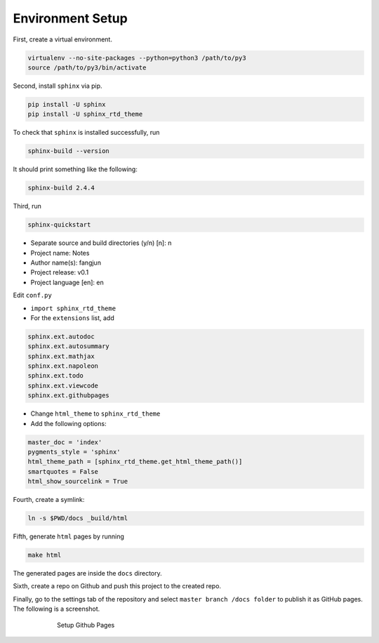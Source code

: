 
.. _sphinx_install:

Environment Setup
=================

First, create a virtual environment.

.. code-block:: sh

    virtualenv --no-site-packages --python=python3 /path/to/py3
    source /path/to/py3/bin/activate


Second, install ``sphinx`` via pip.


.. code-block:: sh

    pip install -U sphinx
    pip install -U sphinx_rtd_theme

To check that ``sphinx`` is installed successfully, run

.. code-block:: sh

    sphinx-build --version

It should print something like the following:

.. code-block:: sh

    sphinx-build 2.4.4

Third, run

.. code-block:: sh

    sphinx-quickstart

- Separate source and build directories (y/n) [n]: n
- Project name: Notes
- Author name(s): fangjun
- Project release: v0.1
- Project language [en]: en

Edit ``conf.py``

- ``import sphinx_rtd_theme``

- For the ``extensions`` list, add

.. code-block:: sh

    sphinx.ext.autodoc
    sphinx.ext.autosummary
    sphinx.ext.mathjax
    sphinx.ext.napoleon
    sphinx.ext.todo
    sphinx.ext.viewcode
    sphinx.ext.githubpages

- Change ``html_theme`` to ``sphinx_rtd_theme``

- Add the following options:

.. code-block:: sh

    master_doc = 'index'
    pygments_style = 'sphinx'
    html_theme_path = [sphinx_rtd_theme.get_html_theme_path()]
    smartquotes = False
    html_show_sourcelink = True

Fourth, create a symlink:

.. code-block:: sh

    ln -s $PWD/docs _build/html

Fifth, generate ``html`` pages by running

.. code-block:: sh

    make html

The generated pages are inside the ``docs`` directory.

Sixth, create a repo on Github and push this project
to the created repo.

Finally, go to the settings tab of the repository
and select ``master branch /docs folder`` to publish
it as GitHub pages. The following is a screenshot.

.. figure:: image/github-repo-setup.png
    :alt: Setup GitHub Pages
    :align: center
    :figwidth: 600px

    Setup Github Pages
